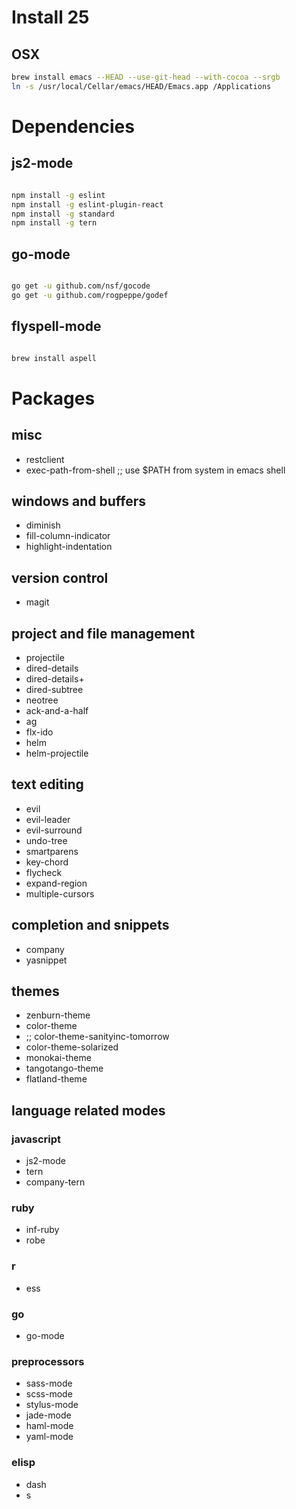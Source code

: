* Install 25
** OSX
#+BEGIN_SRC bash
brew install emacs --HEAD --use-git-head --with-cocoa --srgb
ln -s /usr/local/Cellar/emacs/HEAD/Emacs.app /Applications
#+END_SRC
* Dependencies
** js2-mode
#+BEGIN_SRC bash

npm install -g eslint
npm install -g eslint-plugin-react
npm install -g standard
npm install -g tern

#+END_SRC
** go-mode
#+BEGIN_SRC bash

go get -u github.com/nsf/gocode
go get -u github.com/rogpeppe/godef

#+END_SRC
** flyspell-mode
#+BEGIN_SRC bash

brew install aspell

#+END_SRC
* Packages
** misc
- restclient
- exec-path-from-shell ;; use $PATH from system in emacs shell
** windows and buffers
- diminish
- fill-column-indicator
- highlight-indentation
** version control
- magit
** project and file management
- projectile
- dired-details
- dired-details+
- dired-subtree
- neotree
- ack-and-a-half
- ag
- flx-ido
- helm
- helm-projectile
** text editing
- evil
- evil-leader
- evil-surround
- undo-tree
- smartparens
- key-chord
- flycheck
- expand-region
- multiple-cursors
** completion and snippets
- company
- yasnippet
** themes
- zenburn-theme
- color-theme
- ;; color-theme-sanityinc-tomorrow
- color-theme-solarized
- monokai-theme
- tangotango-theme
- flatland-theme
** language related modes
*** javascript
- js2-mode
- tern
- company-tern
*** ruby
- inf-ruby
- robe
*** r
- ess
*** go
- go-mode
*** preprocessors
- sass-mode
- scss-mode
- stylus-mode
- jade-mode
- haml-mode
- yaml-mode
*** elisp
- dash
- s
